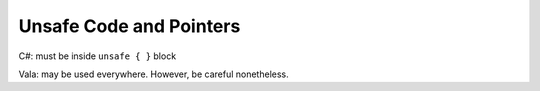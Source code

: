 Unsafe Code and Pointers
========================

C#: must be inside ``unsafe { }`` block

Vala: may be used everywhere. However, be careful nonetheless.